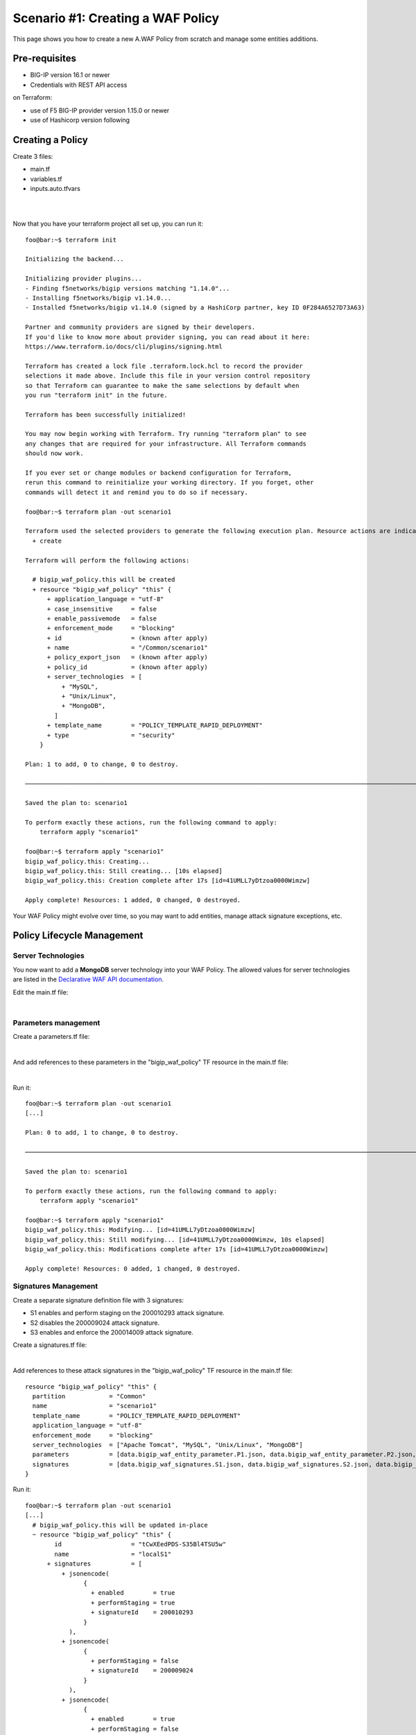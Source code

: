 .. _awaf-create:

Scenario #1: Creating a WAF Policy
==================================

This page shows you how to create a new A.WAF Policy from scratch and manage some entities additions.

Pre-requisites
--------------

- BIG-IP version 16.1 or newer
- Credentials with REST API access

on Terraform:

- use of F5 BIG-IP provider version 1.15.0 or newer
- use of Hashicorp version following


Creating a Policy
-----------------

Create 3 files:

- main.tf
- variables.tf
- inputs.auto.tfvars

.. code-block:: json
   :caption: variables.tf

   variable bigip {}
   variable username {}
   variable password {}

|

.. code-block:: json
   :caption: inputs.auto.tfvars

   bigip = "10.1.1.9:443"
   username = "admin"
   password = "yYyYyYy"

|

.. code-block:: json
   :caption: main.tf

   terraform {
     required_providers {
       bigip = {
         source = "F5Networks/bigip"
         version = "1.15"
       }
     }
   }
   provider "bigip" {
     address  = var.bigip
     username = var.username
     password = var.password
   }
   
   resource "bigip_waf_policy" "this" {
     name                 = "scenario1"
     partition             = "Common"
     template_name        = "POLICY_TEMPLATE_RAPID_DEPLOYMENT"
     application_language = "utf-8"
     enforcement_mode     = "blocking"
     server_technologies  = ["Apache Tomcat", "MySQL", "Unix/Linux"]
   }
   

Now that you have your terraform project all set up, you can run it:


:: 

   foo@bar:~$ terraform init

   Initializing the backend...
   
   Initializing provider plugins...
   - Finding f5networks/bigip versions matching "1.14.0"...
   - Installing f5networks/bigip v1.14.0...
   - Installed f5networks/bigip v1.14.0 (signed by a HashiCorp partner, key ID 0F284A6527D73A63)
   
   Partner and community providers are signed by their developers.
   If you'd like to know more about provider signing, you can read about it here:
   https://www.terraform.io/docs/cli/plugins/signing.html
   
   Terraform has created a lock file .terraform.lock.hcl to record the provider
   selections it made above. Include this file in your version control repository
   so that Terraform can guarantee to make the same selections by default when
   you run "terraform init" in the future.
   
   Terraform has been successfully initialized!
   
   You may now begin working with Terraform. Try running "terraform plan" to see
   any changes that are required for your infrastructure. All Terraform commands
   should now work.
   
   If you ever set or change modules or backend configuration for Terraform,
   rerun this command to reinitialize your working directory. If you forget, other
   commands will detect it and remind you to do so if necessary.
   
   foo@bar:~$ terraform plan -out scenario1
   
   Terraform used the selected providers to generate the following execution plan. Resource actions are indicated with the following symbols:
     + create
   
   Terraform will perform the following actions:
   
     # bigip_waf_policy.this will be created
     + resource "bigip_waf_policy" "this" {
         + application_language = "utf-8"
         + case_insensitive     = false
         + enable_passivemode   = false
         + enforcement_mode     = "blocking"
         + id                   = (known after apply)
         + name                 = "/Common/scenario1"
         + policy_export_json   = (known after apply)
         + policy_id            = (known after apply)
         + server_technologies  = [
             + "MySQL",
             + "Unix/Linux",
             + "MongoDB",
           ]
         + template_name        = "POLICY_TEMPLATE_RAPID_DEPLOYMENT"
         + type                 = "security"
       }

   Plan: 1 to add, 0 to change, 0 to destroy.

   ────────────────────────────────────────────────────────────────────────────────────────────────────────────────────────────────────────────────────────

   Saved the plan to: scenario1

   To perform exactly these actions, run the following command to apply:
       terraform apply "scenario1"

   foo@bar:~$ terraform apply "scenario1"
   bigip_waf_policy.this: Creating...
   bigip_waf_policy.this: Still creating... [10s elapsed]
   bigip_waf_policy.this: Creation complete after 17s [id=41UMLL7yDtzoa0000Wimzw]

   Apply complete! Resources: 1 added, 0 changed, 0 destroyed.


Your WAF Policy might evolve over time, so you may want to add entities, manage attack signature exceptions, etc.

Policy Lifecycle Management
---------------------------

Server Technologies
```````````````````
You now want to add a **MongoDB** server technology into your WAF Policy. The allowed values for server technologies are listed in the `Declarative WAF API documentation <https://clouddocs.f5.com/products/waf-declarative-policy/declarative_policy_v16_1.html#server-technologies>`_.

Edit the main.tf file:

.. code-block:: json
   :caption: main.tf
   :linenos:

   resource "bigip_waf_policy" "this" {
     name                 = "localS1"
     partition	           = "Common"
     template_name        = "POLICY_TEMPLATE_RAPID_DEPLOYMENT"
     application_language = "utf-8"
     enforcement_mode     = "blocking"
     server_technologies  = ["Apache Tomcat", "MySQL", "Unix/Linux", "MongoDB"]
   }

|

Parameters management
`````````````````````
Create a parameters.tf file:

.. code-block:: json
   :caption: parameters.tf
   :linenos:

   data "bigip_waf_entity_parameter" "P1" {
     name            = "Parameter1"
     type            = "explicit"
     data_type       = "alpha-numeric"
     perform_staging = true
   }
   
   data "bigip_waf_entity_parameter" "P2" {
     name            = "Parameter2"
     type            = "wildcard"
     data_type       = "alpha-numeric"
     perform_staging = false
     signature_overrides_disable = [200001494, 200001472]
   }
   
   data "bigip_waf_entity_parameter" "P3" {
     name            = "Parameter3"
     type            = "explicit"
     data_type       = "alpha-numeric"
     is_header	  = true
     sensitive_parameter = true
     perform_staging = true
   }

|

And add references to these parameters in the "bigip_waf_policy" TF resource in the main.tf file:

.. code-block:: json
   :caption: main.tf
   :linenos:
   
   resource "bigip_waf_policy" "this" {
     name                 = "scenario1"
     partition            = "Common"
     template_name        = "POLICY_TEMPLATE_RAPID_DEPLOYMENT"
     application_language = "utf-8"
     enforcement_mode     = "blocking"
     server_technologies  = ["Apache Tomcat", "MySQL", "Unix/Linux", "MongoDB"]
     parameters           = [data.bigip_waf_entity_parameter.P1.json, data.bigip_waf_entity_parameter.P2.json, data.bigip_waf_entity_parameter.P3.json]
   }

|

Run it:

::

   foo@bar:~$ terraform plan -out scenario1
   [...]
   
   Plan: 0 to add, 1 to change, 0 to destroy.
   
   ────────────────────────────────────────────────────────────────────────────────────────────────────────────────────────────────────────────────────────
   
   Saved the plan to: scenario1
   
   To perform exactly these actions, run the following command to apply:
       terraform apply "scenario1"
   
   foo@bar:~$ terraform apply "scenario1"
   bigip_waf_policy.this: Modifying... [id=41UMLL7yDtzoa0000Wimzw]
   bigip_waf_policy.this: Still modifying... [id=41UMLL7yDtzoa0000Wimzw, 10s elapsed]
   bigip_waf_policy.this: Modifications complete after 17s [id=41UMLL7yDtzoa0000Wimzw]
   
   Apply complete! Resources: 0 added, 1 changed, 0 destroyed.


Signatures Management
`````````````````````
Create a separate signature definition file with 3 signatures:

- S1 enables and perform staging on the 200010293 attack signature.
- S2 disables the 200009024 attack signature.
- S3 enables and enforce the 200014009 attack signature.

Create a signatures.tf file:

.. code-block:: json
   :caption: signatures.tf
   :linenos:

   data "bigip_waf_signatures" "S1" {
     signature_id     = 200010293
     description      = "Java Code Execution"
     enabled          = true
     perform_staging  = true
   }
   
   data "bigip_waf_signatures" "S2" {
     signature_id      = 200009024
     enabled          = false
   }
   
   data "bigip_waf_signatures" "S3" {
     signature_id      = 200014009
     description      = "src http: (Header)"
     enabled          = true
     perform_staging  = false
   }

|

Add references to these attack signatures in the "bigip_waf_policy" TF resource in the main.tf file:

::

   resource "bigip_waf_policy" "this" {
     partition            = "Common"
     name                 = "scenario1"
     template_name        = "POLICY_TEMPLATE_RAPID_DEPLOYMENT"
     application_language = "utf-8"
     enforcement_mode     = "blocking"
     server_technologies  = ["Apache Tomcat", "MySQL", "Unix/Linux", "MongoDB"]
     parameters           = [data.bigip_waf_entity_parameter.P1.json, data.bigip_waf_entity_parameter.P2.json, data.bigip_waf_entity_parameter.P3.json]
     signatures           = [data.bigip_waf_signatures.S1.json, data.bigip_waf_signatures.S2.json, data.bigip_waf_signatures.S3.json]
   }


Run it:

::

   foo@bar:~$ terraform plan -out scenario1
   [...]
     # bigip_waf_policy.this will be updated in-place
     ~ resource "bigip_waf_policy" "this" {
           id                   = "tCwXEedPDS-S35Bl4TSU5w"
           name                 = "localS1"
         + signatures           = [
             + jsonencode(
                   {
                     + enabled        = true
                     + performStaging = true
                     + signatureId    = 200010293
                   }
               ),
             + jsonencode(
                   {
                     + performStaging = false
                     + signatureId    = 200009024
                   }
               ),
             + jsonencode(
                   {
                     + enabled        = true
                     + performStaging = false
                     + signatureId    = 200014009
                   }
               ),
           ]
           # (11 unchanged attributes hidden)
       }

   Plan: 0 to add, 1 to change, 0 to destroy.
   
   ────────────────────────────────────────────────────────────────────────────────────────────────────────────────────────────────────────────────────────
   
   Saved the plan to: scenario1
   
   To perform exactly these actions, run the following command to apply:
       terraform apply "scenario1"
   
   foo@bar:~$ terraform apply "scenario1"
   bigip_waf_policy.this: Modifying... [id=41UMLL7yDtzoa0000Wimzw]
   bigip_waf_policy.this: Still modifying... [id=41UMLL7yDtzoa0000Wimzw, 10s elapsed]
   bigip_waf_policy.this: Modifications complete after 17s [id=41UMLL7yDtzoa0000Wimzw]
   
   Apply complete! Resources: 0 added, 1 changed, 0 destroyed.
   
      
At any time you can check the details on a specific Attack signature:

:: 

   $ terraform show -json | jq '.values.root_module.resources[] | select(.name == "S3")'

::

   {
     "address": "data.bigip_waf_signatures.S3",
     "mode": "data",
     "type": "bigip_waf_signatures",
     "name": "S3",
     "provider_name": "terraform.local/local/bigip",
     "schema_version": 0,
     "values": {
       "accuracy": "medium",
       "description": "Summary:\nThis event is generated when an attempt is made to abuse a web server functionality. This is a general detection signature (i.e. it is not specific to any web application).\n\nImpact:\nVary from information gathering to web server compromise.\n\nDetailed Information:\nAbuse of Functionality is an attack technique that uses a web site's own features and functionality to consume, defraud, or circumvents access controls mechanisms\n\nAffected Systems:\nAll systems.\n\nAttack Scenarios:\nThere are many possible.\n\nEase Of Attack:\nSimple to medium.\n\nFalse Positives:\nSome applications may accept valid input which matches these signatures.\n\nFalse Negatives:\nNone known.\n\nCorrective Action:\nEnsure the system is using an up to date version of the software and has had all vendor supplied patches applied. Utilize \"Positive Security Model\" by accepting only known types of input in web application.\n\nAdditional References:\nhttp://www.webappsec.org/projects/threat/classes/abuse_of_functionality.shtml\n\n",
       "enabled": true,
       "id": "200014009",
       "json": "{\"signatureId\":200014009,\"performStaging\":false,\"enabled\":true}",
       "name": "Unix \"cmd\" parameter execution attempt",
       "perform_staging": false,
       "risk": "high",
       "signature_id": 200014009,
       "system_signature_id": "GTK2ItJX6pnKHXBqiwtlxQ",
       "tag": null,
       "type": "request"
     },
     "sensitive_values": {}
   }


.. NOTE:: If you have multiple entities to manage, the entity lists in the bigip_waf_policy can be difficult to use. In that case, F5 recommends using Terraform HCL maps as presented in `lab 4 <https://github.com/fchmainy/awaf_tf_docs/blob/main/4.multiple/README.md#enforcing-attack-signatures-on-the-qa-environment>`_.

.. seealso:: `F5 BIG-IP Terraform Provider official documentation <https://registry.terraform.io/providers/F5Networks/bigip/latest/docs>`_

Creating a Policy via OpenAPI file
----------------------------------

Create 3 files:

- main.tf
- variables.tf
- inputs.tfvars

.. code-block:: json
   :caption: variables.tf
   :linenos:

   variable bigip {}
   variable username {}
   variable password {}

|

.. code-block:: json
   :caption: inputs.auto.tfvars
   :linenos:

   bigip = "10.1.1.9:443"
   username = "admin"
   password = "yYyYyYy"

|

.. code-block:: json
   :caption: main.tf
   :linenos:

   terraform {
     required_providers {
       bigip = {
         source = "F5Networks/bigip"
         version = "1.15"
       }
     }
   }
   provider "bigip" {
     address  = var.bigip
     username = var.username
     password = var.password
   }
 
   resource "bigip_waf_policy" "this" {
     partition                 = "Common"
     name                      = "scenario1.swagger"
     template_name             = "POLICY_TEMPLATE_API_SECURITY"
     application_language      = "utf-8"
     enforcement_mode          = "blocking"
     server_technologies       = ["MySQL", "Unix/Linux", "MongoDB"]
     open_api_files            = ["https://api.swaggerhub.com/apis/F5EMEASSA/API-Sentence/3.0.1"]
     parameters                = [data.bigip_waf_entity_parameter.P1.json, data.bigip_waf_entity_parameter.P2.json, data.bigip_waf_entity_parameter.P3.json]
     signatures                = [data.bigip_waf_signatures.S1.json, data.bigip_waf_signatures.S2.json]


.. seealso:: `How to create an OpenAPI security policy using a Swagger file <https://support.f5.com/csp/article/K07241201>`_

Run it:

::

   foo@bar:~$ terraform plan -out scenario1.swagger
   [...]
     # bigip_waf_policy.this must be replaced
   -/+ resource "bigip_waf_policy" "this" {
         ~ id                   = "41UMLL7yDtzoa0000Wimzw" -> (known after apply)
         ~ name                 = "scenario1" -> "scenario1-2.swagger" # forces replacement
         + open_api_files       = [
             + "https://api.swaggerhub.com/apis/F5EMEASSA/API-Sentence/3.0.1",
           ]
         ~ policy_export_json   = jsonencode(
               {
                 - applicationLanguage = "utf-8"
                 - description         = "FCH Testing WAF Policy from RDP Template"
                 - enforcementMode     = "blocking"
                 - fullPath            = "/Common/scenario1"
                 - name                = "scenario1"
                 - parameters          = [
                     - {
                         - allowEmptyValue            = true
                         - allowRepeatedParameterName = true
                         - attackSignaturesCheck      = true
                         - dataType                   = "alpha-numeric"
                         - isHeader                   = true
                         - level                      = "global"
                         - name                       = "parameter3"
                         - performStaging             = true
                         - sensitiveParameter         = true
                         - type                       = "explicit"
                         - valueType                  = "user-input"
                       },
                     - {
                         - allowEmptyValue            = true
                         - allowRepeatedParameterName = true
                         - attackSignaturesCheck      = true
                         - dataType                   = "alpha-numeric"
                         - level                      = "global"
                         - name                       = "Parameter2"
                         - parameterLocation          = "any"
                         - signatureOverrides         = [
                             - {
                                 - enabled     = false
                                 - name        = "\"style :expression (\" (Parameter)(1)"
                                 - signatureId = 200001494
                               },
                           ]
                         - type                       = "wildcard"
                         - valueType                  = "user-input"
                       },
                     - {
                         - allowEmptyValue            = true
                         - allowRepeatedParameterName = true
                         - attackSignaturesCheck      = true
                         - dataType                   = "alpha-numeric"
                         - level                      = "global"
                         - name                       = "Parameter1"
                         - parameterLocation          = "any"
                         - performStaging             = true
                         - type                       = "explicit"
                         - valueType                  = "user-input"
                       },
                     - {
                         - allowEmptyValue            = true
                         - allowRepeatedParameterName = true
                         - attackSignaturesCheck      = true
                         - level                      = "global"
                         - name                       = "*"
                         - parameterLocation          = "any"
                         - type                       = "wildcard"
                         - valueType                  = "auto-detect"
                       },
                     - {
                         - allowEmptyValue   = true
                         - level             = "global"
                         - name              = "__VIEWSTATE"
                         - parameterLocation = "any"
                         - type              = "explicit"
                         - valueType         = "ignore"
                       },
                   ]
                 - server-technologies = [
                     - {
                         - serverTechnologyName = "MongoDB"
                       },
                     - {
                         - serverTechnologyName = "MySQL"
                       },
                     - {
                         - serverTechnologyName = "Apache Tomcat"
                       },
                     - {
                         - serverTechnologyName = "Unix/Linux"
                       },
                   ]
                 - signature-sets      = [
                     - {
                         - alarm        = true
                         - block        = true
                         - learn        = true
                         - name         = "Apache Tomcat Signatures (High/Medium Accuracy)"
                         - signatureSet = {
                             - filter  = {
                                 - accuracyFilter    = "ge"
                                 - accuracyValue     = "medium"
                                 - hasCve            = "all"
                                 - lastUpdatedFilter = "all"
                                 - riskFilter        = "all"
                                 - riskValue         = "all"
                                 - signatureType     = "all"
                                 - tagFilter         = "all"
                                 - userDefinedFilter = "all"
                               }
                             - systems = [
                                 - {
                                     - name = "Apache Tomcat"
                                   },
                               ]
                             - type    = "filter-based"
                           }
                       },
                     - {
                         - alarm        = true
                         - block        = true
                         - learn        = true
                         - name         = "MongoDB Signatures (High/Medium Accuracy)"
                         - signatureSet = {
                             - filter  = {
                                 - accuracyFilter    = "ge"
                                 - accuracyValue     = "medium"
                                 - hasCve            = "all"
                                 - lastUpdatedFilter = "all"
                                 - riskFilter        = "all"
                                 - riskValue         = "all"
                                 - signatureType     = "all"
                                 - tagFilter         = "all"
                                 - userDefinedFilter = "all"
                               }
                             - systems = [
                                 - {
                                     - name = "MongoDB"
                                   },
                               ]
                             - type    = "filter-based"
                           }
                       },
                     - {
                         - alarm        = true
                         - block        = true
                         - learn        = true
                         - name         = "Unix/Linux Signatures (High/Medium Accuracy)"
                         - signatureSet = {
                             - filter  = {
                                 - accuracyFilter    = "ge"
                                 - accuracyValue     = "medium"
                                 - hasCve            = "all"
                                 - lastUpdatedFilter = "all"
                                 - riskFilter        = "all"
                                 - riskValue         = "all"
                                 - signatureType     = "all"
                                 - tagFilter         = "all"
                                 - userDefinedFilter = "all"
                               }
                             - systems = [
                                 - {
                                     - name = "Unix/Linux"
                                   },
                               ]
                             - type    = "filter-based"
                           }
                       },
                     - {
                         - alarm        = true
                         - block        = true
                         - learn        = true
                         - name         = "MySQL Signatures (High/Medium Accuracy)"
                         - signatureSet = {
                             - filter  = {
                                 - accuracyFilter    = "ge"
                                 - accuracyValue     = "medium"
                                 - hasCve            = "all"
                                 - lastUpdatedFilter = "all"
                                 - riskFilter        = "all"
                                 - riskValue         = "all"
                                 - signatureType     = "all"
                                 - tagFilter         = "all"
                                 - userDefinedFilter = "all"
                               }
                             - systems = [
                                 - {
                                     - name = "MySQL"
                                   },
                               ]
                             - type    = "filter-based"
                           }
                       },
                     - {
                         - alarm        = true
                         - block        = true
                         - learn        = true
                         - name         = "Generic Detection Signatures (High/Medium Accuracy)"
                         - signatureSet = {
                             - filter = {}
                           }
                       },
                   ]
                 - signature-settings  = {
                     - signatureStaging = true
                   }
                 - signatures          = [
                     - {
                         - enabled        = true
                         - performStaging = false
                         - signatureId    = "200014009"
                       },
                     - {
                         - enabled        = true
                         - performStaging = false
                         - signatureId    = "200009024"
                       },
                   ]
                 - template            = {
                     - name = "POLICY_TEMPLATE_RAPID_DEPLOYMENT"
                   }
                 - type                = "security"
                 - urls                = [
                     - {
                         - attackSignaturesCheck = true
                         - isAllowed             = true
                         - method                = "*"
                         - name                  = "*"
                         - protocol              = "http"
                         - type                  = "wildcard"
                       },
                     - {
                         - attackSignaturesCheck = true
                         - isAllowed             = true
                         - method                = "*"
                         - name                  = "*"
                         - protocol              = "https"
                         - type                  = "wildcard"
                       },
                   ]
               }
           ) -> (known after apply)
         ~ policy_id            = "41UMLL7yDtzoa0000Wimzw" -> (known after apply)
         ~ server_technologies  = [
             - "Apache Tomcat",
               "MySQL",
               # (2 unchanged elements hidden)
           ]
         ~ signatures           = [
               # (1 unchanged element hidden)
               jsonencode(
                   {
                       performStaging = false
                       signatureId    = 200009024
                   }
               ),
             - jsonencode(
                   {
                     - enabled        = true
                     - performStaging = false
                     - signatureId    = 200014009
                   }
               ),
           ]
         ~ template_name        = "POLICY_TEMPLATE_RAPID_DEPLOYMENT" -> "POLICY_TEMPLATE_API_SECURITY" # forces replacement
           # (7 unchanged attributes hidden)
       }

   Plan: 1 to add, 0 to change, 1 to destroy.

   ───────────────────────────────────────────────────────────────────────────────

   Saved the plan to: scenario1.swagger

   To perform exactly these actions, run the following command to apply:
       terraform apply "scenario1.swagger"
   
   foo@bar:~$ terraform apply "scenario1"
   bigip_waf_policy.this: Modifying... [id=41UMLL7yDtzoa0000Wimzw]
   bigip_waf_policy.this: Still modifying... [id=41UMLL7yDtzoa0000Wimzw, 10s elapsed]
   bigip_waf_policy.this: Modifications complete after 17s [id=41UMLL7yDtzoa0000Wimzw]
   
   Apply complete! Resources: 0 added, 1 changed, 0 destroyed.